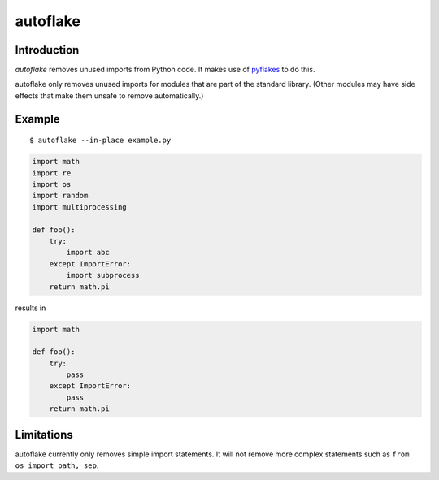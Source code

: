 autoflake
=========

.. image:: https://travis-ci.org/myint/autoflake.png?branch=master
   :target: https://travis-ci.org/myint/autoflake
   :alt: Build status

Introduction
------------

*autoflake* removes unused imports from Python code. It makes use of pyflakes_
to do this.

autoflake only removes unused imports for modules that are part of the
standard library. (Other modules may have side effects that make them
unsafe to remove automatically.)

.. _pyflakes: http://pypi.python.org/pypi/pyflakes

Example
-------

::

    $ autoflake --in-place example.py

.. code-block:: python

    import math
    import re
    import os
    import random
    import multiprocessing

    def foo():
        try:
            import abc
        except ImportError:
            import subprocess
        return math.pi

results in

.. code-block:: python

    import math

    def foo():
        try:
            pass
        except ImportError:
            pass
        return math.pi

Limitations
-----------

autoflake currently only removes simple import statements. It will not
remove more complex statements such as ``from os import path, sep``.
